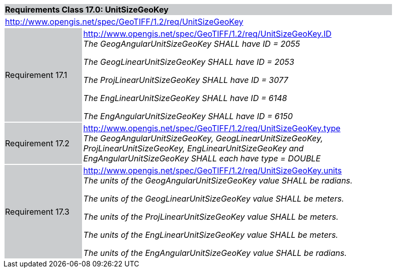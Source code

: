 [cols="1,4",width="90%"]
|===
2+|*Requirements Class 17.0: UnitSizeGeoKey* {set:cellbgcolor:#CACCCE}
2+|http://www.opengis.net/spec/GeoTIFF/1.2/req/UnitSizeGeoKey
{set:cellbgcolor:#FFFFFF}

|Requirement 17.1 {set:cellbgcolor:#CACCCE}
|http://www.opengis.net/spec/GeoTIFF/1.2/req/UnitSizeGeoKey.ID +
_The GeogAngularUnitSizeGeoKey SHALL have ID = 2055_

_The GeogLinearUnitSizeGeoKey SHALL have ID = 2053_

_The ProjLinearUnitSizeGeoKey SHALL have ID = 3077_

_The EngLinearUnitSizeGeoKey SHALL have ID = 6148_

_The EngAngularUnitSizeGeoKey SHALL have ID = 6150_
{set:cellbgcolor:#FFFFFF}

|Requirement 17.2 {set:cellbgcolor:#CACCCE}
|http://www.opengis.net/spec/GeoTIFF/1.2/req/UnitSizeGeoKey.type +
_The GeogAngularUnitSizeGeoKey, GeogLinearUnitSizeGeoKey, ProjLinearUnitSizeGeoKey,
EngLinearUnitSizeGeoKey and EngAngularUnitSizeGeoKey SHALL each have type = DOUBLE_
{set:cellbgcolor:#FFFFFF}

|Requirement 17.3 {set:cellbgcolor:#CACCCE}
|http://www.opengis.net/spec/GeoTIFF/1.2/req/UnitSizeGeoKey.units +
_The units of the GeogAngularUnitSizeGeoKey value SHALL be radians._

_The units of the GeogLinearUnitSizeGeoKey value SHALL be meters._

_The units of the ProjLinearUnitSizeGeoKey value SHALL be meters._

_The units of the EngLinearUnitSizeGeoKey value SHALL be meters._

_The units of the EngAngularUnitSizeGeoKey value SHALL be radians._
{set:cellbgcolor:#FFFFFF}
|===
